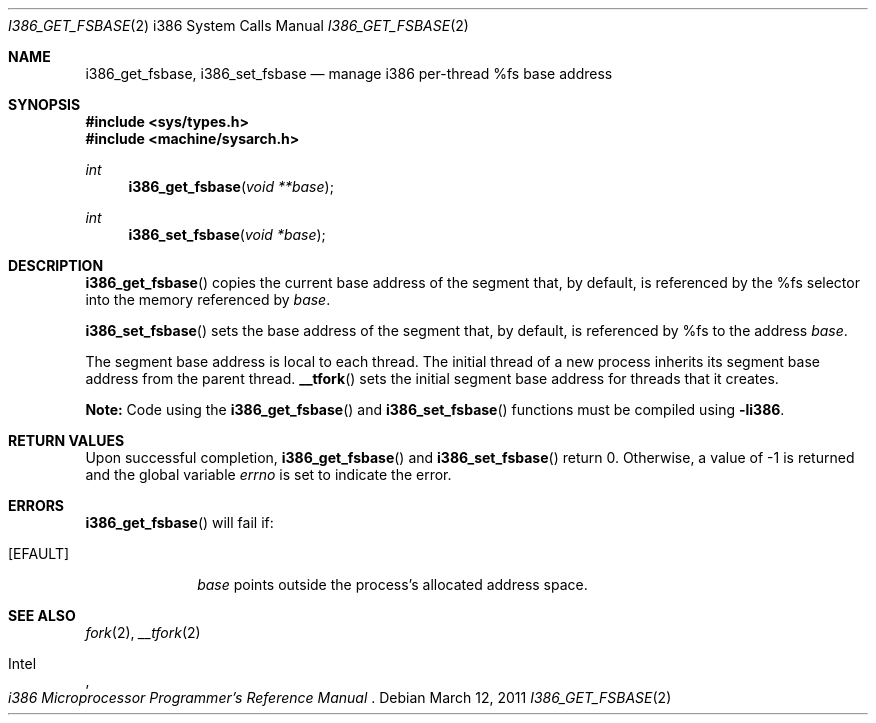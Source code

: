 .\"	$OpenBSD: src/lib/libarch/i386/i386_get_fsbase.2,v 1.2 2012/04/12 14:34:45 guenther Exp $
.\"	$NetBSD: i386_get_ioperm.2,v 1.3 1996/02/27 22:57:17 jtc Exp $
.\"
.\" Copyright (c) 1996 The NetBSD Foundation, Inc.
.\" All rights reserved.
.\"
.\" This code is derived from software contributed to The NetBSD Foundation
.\" by John T. Kohl and Charles M. Hannum.
.\"
.\" Redistribution and use in source and binary forms, with or without
.\" modification, are permitted provided that the following conditions
.\" are met:
.\" 1. Redistributions of source code must retain the above copyright
.\"    notice, this list of conditions and the following disclaimer.
.\" 2. Redistributions in binary form must reproduce the above copyright
.\"    notice, this list of conditions and the following disclaimer in the
.\"    documentation and/or other materials provided with the distribution.
.\"
.\" THIS SOFTWARE IS PROVIDED BY THE NETBSD FOUNDATION, INC. AND CONTRIBUTORS
.\" ``AS IS'' AND ANY EXPRESS OR IMPLIED WARRANTIES, INCLUDING, BUT NOT LIMITED
.\" TO, THE IMPLIED WARRANTIES OF MERCHANTABILITY AND FITNESS FOR A PARTICULAR
.\" PURPOSE ARE DISCLAIMED.  IN NO EVENT SHALL THE REGENTS OR CONTRIBUTORS BE
.\" LIABLE FOR ANY DIRECT, INDIRECT, INCIDENTAL, SPECIAL, EXEMPLARY, OR
.\" CONSEQUENTIAL DAMAGES (INCLUDING, BUT NOT LIMITED TO, PROCUREMENT OF
.\" SUBSTITUTE GOODS OR SERVICES; LOSS OF USE, DATA, OR PROFITS; OR BUSINESS
.\" INTERRUPTION) HOWEVER CAUSED AND ON ANY THEORY OF LIABILITY, WHETHER IN
.\" CONTRACT, STRICT LIABILITY, OR TORT (INCLUDING NEGLIGENCE OR OTHERWISE)
.\" ARISING IN ANY WAY OUT OF THE USE OF THIS SOFTWARE, EVEN IF ADVISED OF THE
.\" POSSIBILITY OF SUCH DAMAGE.
.\"
.Dd $Mdocdate: March 12 2011 $
.Dt I386_GET_FSBASE 2 i386
.Os
.Sh NAME
.Nm i386_get_fsbase ,
.Nm i386_set_fsbase
.Nd manage i386 per-thread %fs base address
.Sh SYNOPSIS
.Fd #include <sys/types.h>
.Fd #include <machine/sysarch.h>
.Ft int
.Fn i386_get_fsbase "void **base"
.Ft int
.Fn i386_set_fsbase "void *base"
.Sh DESCRIPTION
.Fn i386_get_fsbase
copies the current base address of the segment that, by default,
is referenced by the %fs selector into the memory referenced by
.Fa base .
.Pp
.Fn i386_set_fsbase
sets the base address of the segment that, by default, is referenced
by %fs to the address
.Fa base .
.Pp
The segment base address is local to each thread.
The initial thread of a new process inherits its segment base address
from the parent thread.
.Fn __tfork
sets the initial segment base address for threads that it creates.
.Pp
.Sy Note:
Code using the
.Fn i386_get_fsbase
and
.Fn i386_set_fsbase
functions must be compiled using
.Cm -li386 .
.Sh RETURN VALUES
Upon successful completion,
.Fn i386_get_fsbase
and
.Fn i386_set_fsbase
return 0.
Otherwise, a value of \-1 is returned and the global variable
.Va errno
is set to indicate the error.
.Sh ERRORS
.Fn i386_get_fsbase
will fail if:
.Bl -tag -width [EINVAL]
.It Bq Er EFAULT
.Fa base
points outside the process's allocated address space.
.El
.Sh SEE ALSO
.Xr fork 2 ,
.Xr __tfork 2
.Rs
.%A Intel
.%T i386 Microprocessor Programmer's Reference Manual
.Re
